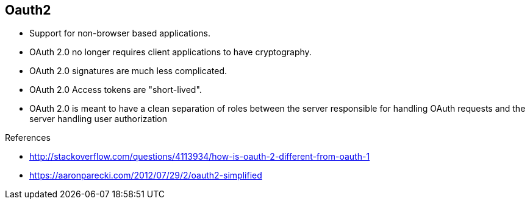 
== Oauth2


* Support for non-browser based applications.
* OAuth 2.0 no longer requires client applications to have cryptography.
* OAuth 2.0 signatures are much less complicated.
* OAuth 2.0 Access tokens are "short-lived".
* OAuth 2.0 is meant to have a clean separation of roles between the server responsible for handling OAuth requests and the server handling user authorization

.References
- http://stackoverflow.com/questions/4113934/how-is-oauth-2-different-from-oauth-1
- https://aaronparecki.com/2012/07/29/2/oauth2-simplified

ifdef::showscript[]
[.notes]
****

== TITLE

****
endif::showscript[]
